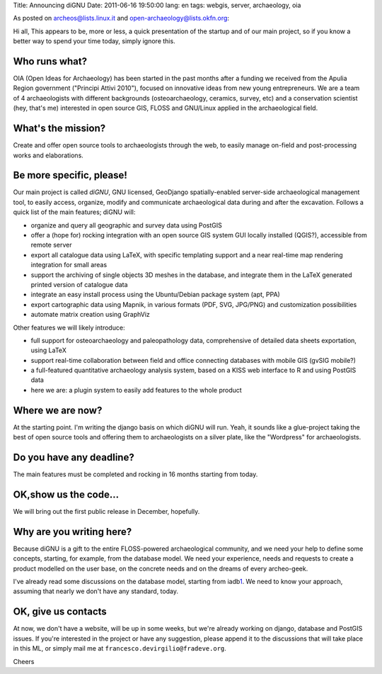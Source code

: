 Title: Announcing diGNU Date: 2011-06-16 19:50:00 lang: en tags: webgis,
server, archaeology, oia

As posted on archeos@lists.linux.it and open-archaeology@lists.okfn.org:

Hi all, This appears to be, more or less, a quick presentation of the
startup and of our main project, so if you know a better way to spend
your time today, simply ignore this.

Who runs what?
--------------

OIA (Open Ideas for Archaeology) has been started in the past months
after a funding we received from the Apulia Region government ("Principi
Attivi 2010"), focused on innovative ideas from new young entrepreneurs.
We are a team of 4 archaeologists with different backgrounds
(osteoarchaeology, ceramics, survey, etc) and a conservation scientist
(hey, that's me) interested in open source GIS, FLOSS and GNU/Linux
applied in the archaeological field.

What's the mission?
-------------------

Create and offer open source tools to archaeologists through the web, to
easily manage on-field and post-processing works and elaborations.

Be more specific, please!
-------------------------

Our main project is called *diGNU*, GNU licensed, GeoDjango
spatially-enabled server-side archaeological management tool, to easily
access, organize, modify and communicate archaeological data during and
after the excavation. Follows a quick list of the main features; diGNU
will:

-  organize and query all geographic and survey data using PostGIS
-  offer a (hope for) rocking integration with an open source GIS system
   GUI locally installed (QGIS?), accessible from remote server
-  export all catalogue data using LaTeX, with specific templating
   support and a near real-time map rendering integration for small
   areas
-  support the archiving of single objects 3D meshes in the database,
   and integrate them in the LaTeX generated printed version of
   catalogue data
-  integrate an easy install process using the Ubuntu/Debian package
   system (apt, PPA)
-  export cartographic data using Mapnik, in various formats (PDF, SVG,
   JPG/PNG) and customization possibilities
-  automate matrix creation using GraphViz

Other features we will likely introduce:

-  full support for osteoarchaeology and paleopathology data,
   comprehensive of detailed data sheets exportation, using LaTeX
-  support real-time collaboration between field and office connecting
   databases with mobile GIS (gvSIG mobile?)
-  a full-featured quantitative archaeology analysis system, based on a
   KISS web interface to R and using PostGIS data
-  here we are: a plugin system to easily add features to the whole
   product

Where we are now?
-----------------

At the starting point. I'm writing the django basis on which diGNU will
run. Yeah, it sounds like a glue-project taking the best of open source
tools and offering them to archaeologists on a silver plate, like the
"Wordpress" for archaeologists.

Do you have any deadline?
-------------------------

The main features must be completed and rocking in 16 months starting
from today.

OK,show us the code...
----------------------

We will bring out the first public release in December, hopefully.

Why are you writing here?
-------------------------

Because diGNU is a gift to the entire FLOSS-powered archaeological
community, and we need your help to define some concepts, starting, for
example, from the database model. We need your experience, needs and
requests to create a product modelled on the user base, on the concrete
needs and on the dreams of every archeo-geek.

I've already read some discussions on the database model, starting from
iadb\ `1 <http://www.iadb.org.uk/>`__. We need to know your approach,
assuming that nearly we don't have any standard, today.

OK, give us contacts
--------------------

At now, we don't have a website, will be up in some weeks, but we're
already working on django, database and PostGIS issues. If you're
interested in the project or have any suggestion, please append it to
the discussions that will take place in this ML, or simply mail me at
``francesco.devirgilio@fradeve.org``.

Cheers
